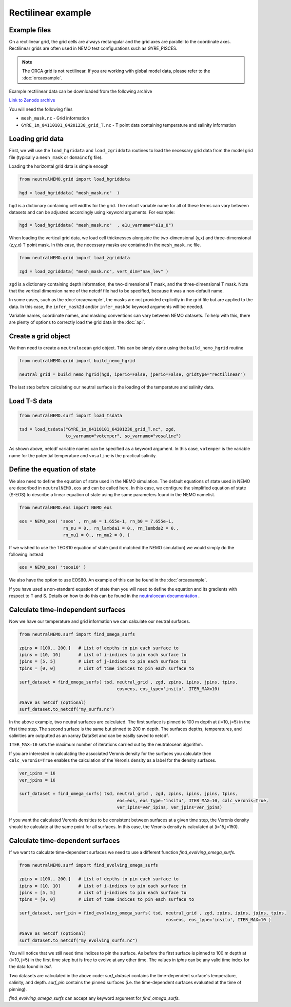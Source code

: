 Rectilinear example
=====

.. _rectexample

Example files
--------------

On a rectilinear grid, the grid cells are always rectangular and the grid axes are parallel to the
coordinate axes. Rectilinear grids are often used in NEMO test configurations such as GYRE_PISCES.

.. note::

   The ORCA grid is not rectilinear. If you are working with global model data, please refer to the 
   :doc:`orcaexample`.

Example rectilinear data can be downloaded from the following archive

`Link to Zenodo archive <https://doi.org/10.5281/zenodo.10639898>`_

You will need the following files

* ``mesh_mask.nc`` - Grid information
* ``GYRE_1m_04110101_04201230_grid_T.nc`` - T point data containing temperature and salinity information


Loading grid data
--------------

First, we will use the ``load_hgridata`` and ``load_zgriddata`` routines to load the necessary
grid data from the model grid file (typically a ``mesh_mask`` or ``domaincfg`` file).

Loading the horizontal grid data is simple enough

.. code-block:: Python

   from neutralNEMO.grid import load_hgriddata

   hgd = load_hgriddata( "mesh_mask.nc"  )

``hgd`` is a dictionary containing cell widths for the grid. The netcdf variable name for all of these terms
can vary between datasets and can be adjusted accordingly using keyword arguments. For example:

.. code-block:: Python

   hgd = load_hgriddata( "mesh_mask.nc"  , e1u_varname="e1u_0")

When loading the vertical grid data, we load cell thicknesses alongside the two-dimensional (y,x) and three-dimensional 
(z,y,x) T point mask. In this case, the necessary masks are contained in the ``mesh_mask.nc`` file.

.. code-block:: Python

   from neutralNEMO.grid import load_zgriddata

   zgd = load_zgriddata( "mesh_mask.nc", vert_dim="nav_lev" )

``zgd`` is a dictionary containing depth information, the two-dimensional T mask, and the three-dimensional T mask. Note that 
the vertical dimension name of the netcdf file had to be specified, because it was a non-default name.

In some cases, such as the :doc:`orcaexample`, the masks are not provided explicitly in the grid file but are applied to the data.
In this case, the ``infer_mask2d`` and/or ``infer_mask3d`` keyword arguments will be needed.

Variable names, coordinate names, and masking conventions can vary between NEMO datasets. To help with this, there
are plenty of options to correctly load the grid data in the :doc:`api`.

Create a grid object
--------------

We then need to create a ``neutralocean`` grid object. This can be simply done using the ``build_nemo_hgrid``
routine

.. code-block:: Python
   
   from neutralNEMO.grid import build_nemo_hgrid

   neutral_grid = build_nemo_hgrid(hgd, iperio=False, jperio=False, gridtype="rectilinear")

The last step before calculating our neutral surface is the loading of the temperature and salinity data.

Load T-S data
--------------

.. code-block:: Python
   
   from neutralNEMO.surf import load_tsdata

   tsd = load_tsdata("GYRE_1m_04110101_04201230_grid_T.nc", zgd, 
                     to_varname="votemper", so_varname="vosaline")

As shown above, netcdf variable names can be specified as a keyword argument. In this case, ``votemper`` is the variable name
for the potential temperature and ``vosaline`` is the practical salinity.

Define the equation of state
--------------

We also need to define the equation of state used in the NEMO simulation. The default equations 
of state used in NEMO are described in ``neutralNEMO.eos`` and can be called here. In this case, we
configure the simplified equation of state (S-EOS) to describe a linear equation of state using the 
same parameters found in the NEMO namelist.

.. code-block:: Python

   from neutralNEMO.eos import NEMO_eos

   eos = NEMO_eos( 'seos' , rn_a0 = 1.655e-1, rn_b0 = 7.655e-1,
                    rn_nu = 0., rn_lambda1 = 0., rn_lambda2 = 0.,
                    rn_mu1 = 0., rn_mu2 = 0. )

If we wished to use the TEOS10 equation of state (and it matched the NEMO simulation) we would simply 
do the following instead

.. code-block:: Python

   eos = NEMO_eos( 'teos10' )

We also have the option to use EOS80. An example of this
can be found in the :doc:`orcaexample`.

If you have used a non-standard equation of state then you will need to define the equation and its gradients 
with respect to T and S. Details on how to do this can be found in the `neutralocean documentation <https://neutralocean.readthedocs.io/en/latest/internals.html#equation-of-state>`_ .

Calculate time-independent surfaces
--------------

Now we have our temperature and grid information we can calculate our neutral surfaces. 

.. code-block:: Python

   from neutralNEMO.surf import find_omega_surfs

   zpins = [100., 200.]   # List of depths to pin each surface to
   ipins = [10, 10]       # List of i-indices to pin each surface to
   jpins = [5, 5]         # List of j-indices to pin each surface to
   tpins = [0, 0]         # List of time indices to pin each surface to

   surf_dataset = find_omega_surfs( tsd, neutral_grid , zgd, zpins, ipins, jpins, tpins,
                                         eos=eos, eos_type='insitu', ITER_MAX=10)

   #Save as netcdf (optional)
   surf_dataset.to_netcdf("my_surfs.nc")

In the above example, two neutral surfaces are calculated. The first surface is pinned to 100 m depth at (i=10,
j=5) in the first time step. The second surface is the same but pinned to 200 m depth. The surfaces depths,
temperatures, and salinities are outputted as an xarray DataSet and can be easilly saved to netcdf.

``ITER_MAX=10`` sets the maximum number of iterations carried out by the neutralocean algorithm.

If you are interested in calculating the associated Veronis density for the surfaces you calculate then ``calc_veronis=True``
enables the calculation of the Veronis density as a label for the density surfaces.

.. code-block:: Python

   ver_ipins = 10
   ver_jpins = 10

   surf_dataset = find_omega_surfs( tsd, neutral_grid , zgd, zpins, ipins, jpins, tpins,
                                         eos=eos, eos_type='insitu', ITER_MAX=10, calc_veronis=True, 
                                         ver_ipins=ver_ipins, ver_jpins=ver_jpins)

If you want the calculated Veronis densities to be consistent between surfaces at a given time step, the Veronis density should be
calculate at the same point for all surfaces. In this case, the Veronis density is calculated at (i=15,j=150).

Calculate time-dependent surfaces
--------------

If we want to calculate time-dependent surfaces we need to use a different function `find_evolving_omega_surfs`.

.. code-block:: Python

   from neutralNEMO.surf import find_evolving_omega_surfs

   zpins = [100., 200.]   # List of depths to pin each surface to
   ipins = [10, 10]       # List of i-indices to pin each surface to
   jpins = [5, 5]         # List of j-indices to pin each surface to
   tpins = [0, 0]         # List of time indices to pin each surface to

   surf_dataset, surf_pin = find_evolving_omega_surfs( tsd, neutral_grid , zgd, zpins, ipins, jpins, tpins,
                                                            eos=eos, eos_type='insitu', ITER_MAX=10 )

   #Save as netcdf (optional)
   surf_dataset.to_netcdf("my_evolving_surfs.nc")

You will notice that we still need time indices to pin the surface. As before the first surface is pinned to 100 m depth at (i=10,
j=5) in the first time step but is free to evolve at any other time. The values in `tpins` can be any valid time index for the data found in `tsd`.

Two datasets are calculated in the above code: 
`surf_dataset` contains the time-dependent surface's temperature, salinity, and depth.
`surf_pin` contains the pinned surfaces (i.e. the time-dependent surfaces evaluated at the time of pinning).

`find_evolving_omega_surfs` can accept any keyword argument for `find_omega_surfs`.
